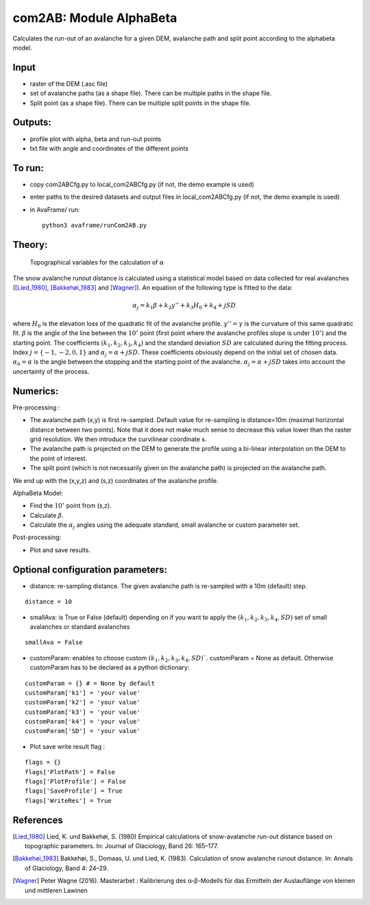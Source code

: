 com2AB: Module AlphaBeta
==========================

Calculates the run-out of an avalanche for a given DEM, avalanche path and split point according to the alphabeta model.

Input
-----

* raster of the DEM (.asc file)
* set of avalanche paths (as a shape file). There can be multiple paths in the shape file.
* Split point (as a shape file). There can be multiple split points in the shape file.

Outputs:
--------

* profile plot with alpha, beta and run-out points
* txt file with angle and coordinates of the different points

To run:
-------

* copy com2ABCfg.py to local_com2ABCfg.py (if not, the demo example is used)
* enter paths to the desired datasets and output files in local_com2ABCfg.py (if not, the demo example is used)
* in AvaFrame/ run::

      python3 avaframe/runCom2AB.py


Theory:
-------

.. figure:: _static/AlphaBeta_theory.png
        :width: 90%

        Topographical variables for the calculation of :math:`\alpha`


The snow avalanche runout distance is calculated using a statistical model based on data collected for real
avalanches ([Lied_1980]_, [Bakkehøi_1983]_ and [Wagner]_). An equation of the following type is fitted to the data:

.. math::
    \alpha_j = k_1 \beta + k_2 y'' + k_3 H_0 + k_4 + j SD

where :math:`H_0` is the elevation loss of the quadratic fit of the avalanche profile. :math:`y''=\gamma` is the curvature of this same quadratic fit.
:math:`\beta` is the angle of the line between the :math:`10^\circ` point (first point where the avalanche profiles slope is under :math:`10^\circ`)
and the starting point. The coefficients :math:`(k_1, k_2, k_3, k_4)` and the standard deviation :math:`SD` are calculated during the fitting process.
Index :math:`j=\{-1,-2,0,1\}` and :math:`\alpha_j= \alpha + j SD`. These coefficients obviously depend on the initial set of chosen data. :math:`\alpha_0= \alpha`
is the angle between the stopping and the starting point of the avalanche. :math:`\alpha_j= \alpha + j SD` takes into account the uncertainty of the process.

Numerics:
-------

Pre-processing :

* The avalanche path (x,y) is first re-sampled. Default value for re-sampling is distance=10m (maximal horizontal distance between two points). Note that it does not make much sense to decrease this value lower than the raster grid resolution. We then introduce the curvilinear coordinate s.
* The avalanche path is projected on the DEM to generate the profile using a bi-linear interpolation on the DEM to the point of interest.
* The split point (which is not necessarily given on the avalanche path) is projected on the avalanche path.
We end up with the (x,y,z) and (s,z) coordinates of the avalanche profile.

AlphaBeta Model:

* Find the :math:`10^\circ` point from (s,z).
* Calculate :math:`\beta`.
* Calculate the :math:`\alpha_j` angles using the adequate standard, small avalanche or custom parameter set.

Post-processing:

* Plot and save results.

Optional configuration parameters:
-------
* distance: re-sampling distance. The given avalanche path is re-sampled with a 10m (default) step.

::

    distance = 10

* smallAva: is True or False (default) depending on if you want to apply the :math:`(k_1, k_2, k_3, k_4, SD)` set of small avalanches or standard avalanches

::

    smallAva = False

* customParam: enables to choose custom :math:`(k_1, k_2, k_3, k_4, SD)``. customParam = None as default. Otherwise customParam has to be declared as a python dictionary:

::

    customParam = {} # = None by default
    customParam['k1'] = 'your value'
    customParam['k2'] = 'your value'
    customParam['k3'] = 'your value'
    customParam['k4'] = 'your value'
    customParam['SD'] = 'your value'

* Plot save write result flag :

::

  flags = {}
  flags['PlotPath'] = False
  flags['PlotProfile'] = False
  flags['SaveProfile'] = True
  flags['WriteRes'] = True


References
----------

.. [Lied_1980] Lied, K. und Bakkehøi, S. (1980)
    Empirical calculations of snow-avalanche run-out distance based on topographic parameters. In: Journal of Glaciology, Band 26: 165–177.

.. [Bakkehøi_1983] Bakkehøi, S., Domaas, U. und Lied, K. (1983).
    Calculation of snow avalanche runout distance. In: Annals of Glaciology, Band 4: 24–29.

.. [Wagner] Peter Wagne (2016).
    Masterarbet : Kalibrierung des α-β-Modells für das Ermitteln der Auslauflänge von kleinen und mittleren Lawinen
